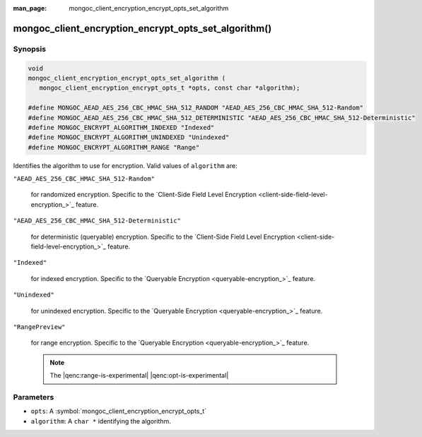:man_page: mongoc_client_encryption_encrypt_opts_set_algorithm

mongoc_client_encryption_encrypt_opts_set_algorithm()
=====================================================

Synopsis
--------

.. code-block:: c

   void
   mongoc_client_encryption_encrypt_opts_set_algorithm (
      mongoc_client_encryption_encrypt_opts_t *opts, const char *algorithm);

   #define MONGOC_AEAD_AES_256_CBC_HMAC_SHA_512_RANDOM "AEAD_AES_256_CBC_HMAC_SHA_512-Random"
   #define MONGOC_AEAD_AES_256_CBC_HMAC_SHA_512_DETERMINISTIC "AEAD_AES_256_CBC_HMAC_SHA_512-Deterministic"
   #define MONGOC_ENCRYPT_ALGORITHM_INDEXED "Indexed"
   #define MONGOC_ENCRYPT_ALGORITHM_UNINDEXED "Unindexed"
   #define MONGOC_ENCRYPT_ALGORITHM_RANGE "Range"

Identifies the algorithm to use for encryption. Valid values of ``algorithm`` are:

``"AEAD_AES_256_CBC_HMAC_SHA_512-Random"``

   for randomized encryption. Specific to the `Client-Side Field Level Encryption <client-side-field-level-encryption_>`_ feature.

``"AEAD_AES_256_CBC_HMAC_SHA_512-Deterministic"``

   for deterministic (queryable) encryption. Specific to the `Client-Side Field Level Encryption <client-side-field-level-encryption_>`_ feature.

``"Indexed"``

   for indexed encryption. Specific to the `Queryable Encryption <queryable-encryption_>`_ feature.

``"Unindexed"``

   for unindexed encryption. Specific to the `Queryable Encryption <queryable-encryption_>`_ feature.

``"RangePreview"``

   for range encryption. Specific to the `Queryable Encryption <queryable-encryption_>`_ feature.
   
   .. note:: The |qenc:range-is-experimental| |qenc:opt-is-experimental|

Parameters
----------

* ``opts``: A :symbol:`mongoc_client_encryption_encrypt_opts_t`
* ``algorithm``: A ``char *`` identifying the algorithm.

